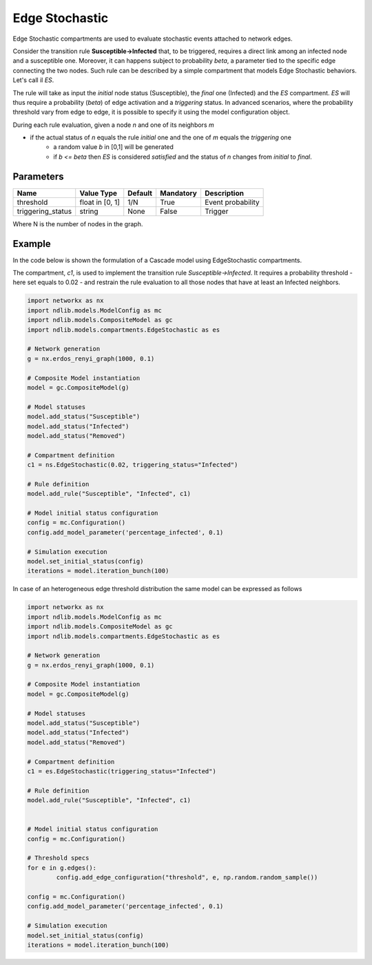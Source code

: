 ***************
Edge Stochastic
***************

Edge Stochastic compartments are used to evaluate stochastic events attached to network edges.

Consider the transition rule **Susceptible->Infected** that, to be triggered, requires a direct link among an infected node and a susceptible one.
Moreover, it can happens subject to probability *beta*, a parameter tied to the specific edge connecting the two nodes.
Such rule can be described by a simple compartment that models Edge Stochastic behaviors. Let's call il *ES*.

The rule will take as input the *initial* node status (Susceptible), the *final* one (Infected) and the *ES* compartment.
*ES* will thus require a probability (*beta*) of edge activation and a *triggering* status.
In advanced scenarios, where the probability threshold vary from edge to edge, it is possible to specify it using the model configuration object.

During each rule evaluation, given a node *n* and one of its neighbors *m*

- if the actual status of *n* equals the rule *initial* one and the one of *m* equals the *triggering* one
	- a random value *b* in [0,1] will be generated
	- if *b <= beta* then *ES* is considered *satisfied* and the status of *n* changes from *initial* to *final*.


----------
Parameters
----------

=================  ===============  =======  =========  =====================
Name               Value Type       Default  Mandatory  Description
=================  ===============  =======  =========  =====================
threshold          float in [0, 1]  1/N      True       Event probability
triggering_status  string           None     False      Trigger
=================  ===============  =======  =========  =====================

Where N is the number of nodes in the graph.

-------
Example
-------

In the code below is shown the formulation of a Cascade model using EdgeStochastic compartments.

The compartment, *c1*, is used to implement the transition rule *Susceptible->Infected*.
It requires a probability threshold - here set equals to 0.02 - and restrain the rule evaluation to all those nodes that have at least an Infected neighbors.


.. code-block:: python

	import networkx as nx
	import ndlib.models.ModelConfig as mc
	import ndlib.models.CompositeModel as gc
	import ndlib.models.compartments.EdgeStochastic as es

	# Network generation
	g = nx.erdos_renyi_graph(1000, 0.1)

	# Composite Model instantiation
	model = gc.CompositeModel(g)

	# Model statuses
	model.add_status("Susceptible")
	model.add_status("Infected")
	model.add_status("Removed")

	# Compartment definition
	c1 = ns.EdgeStochastic(0.02, triggering_status="Infected")

	# Rule definition
	model.add_rule("Susceptible", "Infected", c1)

	# Model initial status configuration
	config = mc.Configuration()
	config.add_model_parameter('percentage_infected', 0.1)

	# Simulation execution
	model.set_initial_status(config)
	iterations = model.iteration_bunch(100)


In case of an heterogeneous edge threshold distribution the same model can be expressed as follows

.. code-block:: python

	import networkx as nx
	import ndlib.models.ModelConfig as mc
	import ndlib.models.CompositeModel as gc
	import ndlib.models.compartments.EdgeStochastic as es

	# Network generation
	g = nx.erdos_renyi_graph(1000, 0.1)

	# Composite Model instantiation
	model = gc.CompositeModel(g)

	# Model statuses
	model.add_status("Susceptible")
	model.add_status("Infected")
	model.add_status("Removed")

	# Compartment definition
	c1 = es.EdgeStochastic(triggering_status="Infected")

	# Rule definition
	model.add_rule("Susceptible", "Infected", c1)


	# Model initial status configuration
	config = mc.Configuration()

	# Threshold specs
	for e in g.edges():
		config.add_edge_configuration("threshold", e, np.random.random_sample())

	config = mc.Configuration()
	config.add_model_parameter('percentage_infected', 0.1)

	# Simulation execution
	model.set_initial_status(config)
	iterations = model.iteration_bunch(100)

